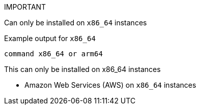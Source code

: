 

IMPORTANT
====
Can only be installed on `x86_64` instances 
====

.Example output for `x86_64`
[source,terminal]
----
command x86_64 or arm64
----

This can only be installed on x86_64 instances 

* Amazon Web Services (AWS) on `x86_64` instances

